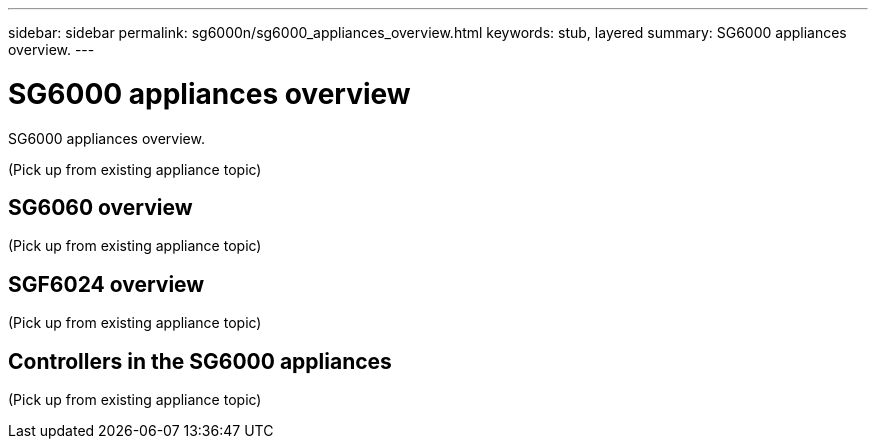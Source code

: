---
sidebar: sidebar
permalink: sg6000n/sg6000_appliances_overview.html
keywords: stub, layered
summary: SG6000 appliances overview.
---

= SG6000 appliances overview




:icons: font

:imagesdir: ../media/

[.lead]
SG6000 appliances overview.

(Pick up from existing appliance topic)

== SG6060 overview

(Pick up from existing appliance topic)

== SGF6024 overview

(Pick up from existing appliance topic)

== Controllers in the SG6000 appliances

(Pick up from existing appliance topic)
